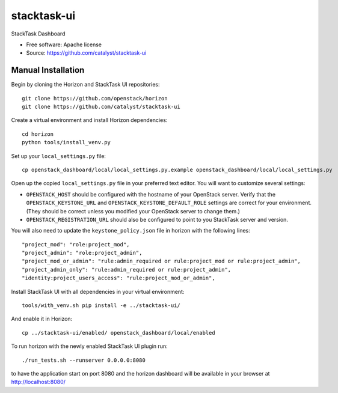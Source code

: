 ============
stacktask-ui
============

StackTask Dashboard

* Free software: Apache license
* Source: https://github.com/catalyst/stacktask-ui

Manual Installation
-------------------

Begin by cloning the Horizon and StackTask UI repositories::

    git clone https://github.com/openstack/horizon
    git clone https://github.com/catalyst/stacktask-ui

Create a virtual environment and install Horizon dependencies::

    cd horizon
    python tools/install_venv.py

Set up your ``local_settings.py`` file::

    cp openstack_dashboard/local/local_settings.py.example openstack_dashboard/local/local_settings.py

Open up the copied ``local_settings.py`` file in your preferred text
editor. You will want to customize several settings:

-  ``OPENSTACK_HOST`` should be configured with the hostname of your
   OpenStack server. Verify that the ``OPENSTACK_KEYSTONE_URL`` and
   ``OPENSTACK_KEYSTONE_DEFAULT_ROLE`` settings are correct for your
   environment. (They should be correct unless you modified your
   OpenStack server to change them.)
-  ``OPENSTACK_REGISTRATION_URL`` should also be configured to point to
   you StackTask server and version.

You will also need to update the ``keystone_policy.json`` file in horizon with
the following lines::

    "project_mod": "role:project_mod",
    "project_admin": "role:project_admin",
    "project_mod_or_admin": "rule:admin_required or rule:project_mod or rule:project_admin",
    "project_admin_only": "rule:admin_required or rule:project_admin",
    "identity:project_users_access": "rule:project_mod_or_admin",

Install StackTask UI with all dependencies in your virtual environment::

    tools/with_venv.sh pip install -e ../stacktask-ui/

And enable it in Horizon::

    cp ../stacktask-ui/enabled/ openstack_dashboard/local/enabled

To run horizon with the newly enabled StackTask UI plugin run::

    ./run_tests.sh --runserver 0.0.0.0:8080

to have the application start on port 8080 and the horizon dashboard will be
available in your browser at http://localhost:8080/
